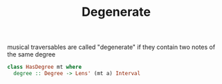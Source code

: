 #+TITLE: Degenerate

musical traversables are called "degenerate" if they contain two notes of the same degree


#+begin_src haskell
class HasDegree mt where
  degree :: Degree -> Lens' (mt a) Interval


#+end_src
